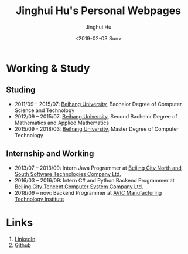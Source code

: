#+TITLE: Jinghui Hu's Personal Webpages
#+AUTHOR: Jinghui Hu
#+EMAIL: hujinghui@buaa.edu.cn
#+DATE: <2019-02-03 Sun>
#+TAGS: home index


* Working & Study
** Studing
- 2011/09 – 2015/07: [[https://www.buaa.edu.cn][Beihang University]], Bachelor Degree of Computer Science and Technology
- 2012/09 – 2015/07: [[https://www.buaa.edu.cn][Beihang University]], Second Bachelor Degree of Mathematics and Applied Mathematics
- 2015/09 - 2018/03: [[https://www.buaa.edu.cn][Beihang University]], Master Degree of Computer Technology
** Internship and Working
- 2013/07 – 2013/09: Intern Java Programmer at [[http://www.snsoft.com.cn/index.html][Beijing City North and South Software Technologies Company Ltd.]]
- 2016/03 – 2016/09: Intern C# and Python Backend Programmer at [[https://www.tencent.com][Beijing City Tencent Computer System Company Ltd.]]
- 2018/09 – now: Backend Programmer at [[http://www.avicmti.avic.com][AVIC Manufacturing Technology Institute]]
* Links
1. [[https://www.linkedin.com/in/jeanhwea][LinkedIn]]
2. [[https://github.com/Jeanhwea][Github]]
